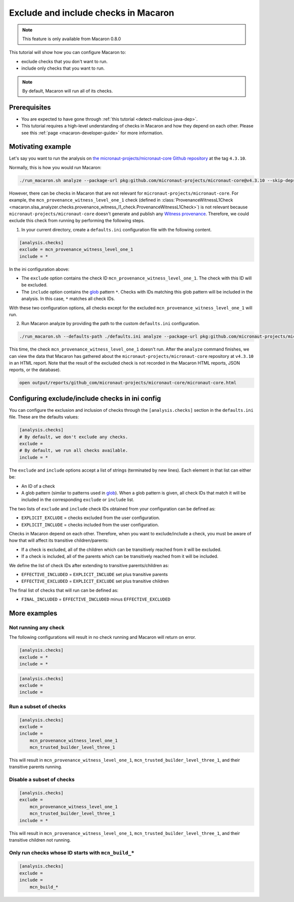 .. Copyright (c) 2024 - 2024, Oracle and/or its affiliates. All rights reserved.
.. Licensed under the Universal Permissive License v 1.0 as shown at https://oss.oracle.com/licenses/upl/.

=====================================
Exclude and include checks in Macaron
=====================================

.. note::

    This feature is only available from Macaron 0.8.0

This tutorial will show how you can configure Macaron to:

* exclude checks that you don't want to run.
* include only checks that you want to run.

.. note::

    By default, Macaron will run all of its checks.

-------------
Prerequisites
-------------

* You are expected to have gone through :ref:`this tutorial <detect-malicious-java-dep>`.
* This tutorial requires a high-level understanding of checks in Macaron and how they depend on each other. Please see this :ref:`page <macaron-developer-guide>` for more information.

------------------
Motivating example
------------------

Let's say you want to run the analysis on `the micronaut-projects/micronaut-core Github repository <https://github.com/micronaut-projects/micronaut-core>`_ at the tag ``4.3.10``.

Normally, this is how you would run Macaron:

.. code-block:: shell

  ./run_macaron.sh analyze --package-url pkg:github.com/micronaut-projects/micronaut-core@v4.3.10 --skip-deps

However, there can be checks in Macaron that are not relevant for ``micronaut-projects/micronaut-core``.
For example, the ``mcn_provenance_witness_level_one_1`` check (defined in :class:`ProvenanceWitnessL1Check <macaron.slsa_analyzer.checks.provenance_witness_l1_check.ProvenanceWitnessL1Check>`) is not relevant because ``micronaut-projects/micronaut-core`` doesn't generate and publish any `Witness provenance <https://github.com/testifysec/witness>`_. Therefore, we could exclude this check from running by performing the following steps.

1. In your current directory, create a ``defaults.ini`` configuration file with the following content.

.. code-block:: ini

    [analysis.checks]
    exclude = mcn_provenance_witness_level_one_1
    include = *

In the ini configuration above:

* The ``exclude`` option contains the check ID ``mcn_provenance_witness_level_one_1``. The check with this ID will be excluded.
* The ``include`` option contains the `glob <https://docs.python.org/3/library/glob.html>`_ pattern ``*``. Checks with IDs matching this glob pattern will be included in the analysis. In this case, ``*`` matches all check IDs.

With these two configuration options, all checks except for the excluded ``mcn_provenance_witness_level_one_1`` will run.

2. Run Macaron analyze by providing the path to the custom ``defaults.ini`` configuration.

.. code-block:: shell

  ./run_macaron.sh --defaults-path ./defaults.ini analyze --package-url pkg:github.com/micronaut-projects/micronaut-core@v4.3.10 --skip-deps

This time, the check ``mcn_provenance_witness_level_one_1`` doesn't run. After the ``analyze`` command finishes, we can view the data that Macaron has gathered about the ``micronaut-projects/micronaut-core`` repository at ``v4.3.10`` in an HTML report. Note that the result of the excluded check is not recorded in the Macaron HTML reports, JSON reports, or the database).

.. code-block:: shell

  open output/reports/github_com/micronaut-projects/micronaut-core/micronaut-core.html

.. _fig_exclude_provenance_withness_level_one:


.. figure:: ../../_static/images/exclude_provenance_withness_level_one.png
   :alt: Check results for ``micronaut-projects/micronaut-core v4.3.10 wit`` with witness provenance check excluded
   :align: center


------------------------------------------------
Configuring exclude/include checks in ini config
------------------------------------------------

You can configure the exclusion and inclusion of checks through the ``[analysis.checks]`` section in the ``defaults.ini`` file. These are the defaults values:

.. code-block:: ini

    [analysis.checks]
    # By default, we don't exclude any checks.
    exclude =
    # By default, we run all checks available.
    include = *

The ``exclude`` and ``include`` options accept a list of strings (terminated by new lines). Each element in that list can either be:

* An ID of a check
* A glob pattern (similar to patterns used in `glob <https://docs.python.org/3/library/glob.html>`_). When a glob pattern is given, all check IDs that match it will be included in the corresponding ``exclude`` or ``include`` list.

The two lists of ``exclude`` and ``include`` check IDs obtained from your configuration can be defined as:

* ``EXPLICIT_EXCLUDE`` = checks excluded from the user configuration.
* ``EXPLICIT_INCLUDE`` = checks included from the user configuration.

Checks in Macaron depend on each other. Therefore, when you want to exclude/include a check, you must be aware of how that will affect its transitive children/parents:

* If a check is excluded, all of the children which can be transitively reached from it will be excluded.
* If a check is included, all of the parents which can be transitively reached from it will be included.

We define the list of check IDs after extending to transitive parents/children as:

* ``EFFECTIVE_INCLUDED`` = ``EXPLICIT_INCLUDE`` set plus transitive parents
* ``EFFECTIVE_EXCLUDED`` = ``EXPLICIT_EXCLUDE`` set plus transitive children

The final list of checks that will run can be defined as:

* ``FINAL_INCLUDED`` = ``EFFECTIVE_INCLUDED`` minus ``EFFECTIVE_EXCLUDED``

-------------
More examples
-------------

^^^^^^^^^^^^^^^^^^^^^
Not running any check
^^^^^^^^^^^^^^^^^^^^^
The following configurations will result in no check running and Macaron will return on error.

.. code-block:: ini

    [analysis.checks]
    exclude = *
    include = *

.. code-block:: ini

    [analysis.checks]
    exclude =
    include =

^^^^^^^^^^^^^^^^^^^^^^
Run a subset of checks
^^^^^^^^^^^^^^^^^^^^^^

.. code-block:: ini

    [analysis.checks]
    exclude =
    include =
        mcn_provenance_witness_level_one_1
        mcn_trusted_builder_level_three_1

This will result in ``mcn_provenance_witness_level_one_1``, ``mcn_trusted_builder_level_three_1``, and their transitive parents running.

^^^^^^^^^^^^^^^^^^^^^^^^^^
Disable a subset of checks
^^^^^^^^^^^^^^^^^^^^^^^^^^

.. code-block:: ini

    [analysis.checks]
    exclude =
        mcn_provenance_witness_level_one_1
        mcn_trusted_builder_level_three_1
    include = *

This will result in ``mcn_provenance_witness_level_one_1``, ``mcn_trusted_builder_level_three_1``, and their transitive children not running.

^^^^^^^^^^^^^^^^^^^^^^^^^^^^^^^^^^^^^^^^^^^^^^^^^^^^
Only run checks whose ID starts with ``mcn_build_*``
^^^^^^^^^^^^^^^^^^^^^^^^^^^^^^^^^^^^^^^^^^^^^^^^^^^^

.. code-block:: ini

    [analysis.checks]
    exclude =
    include =
        mcn_build_*
